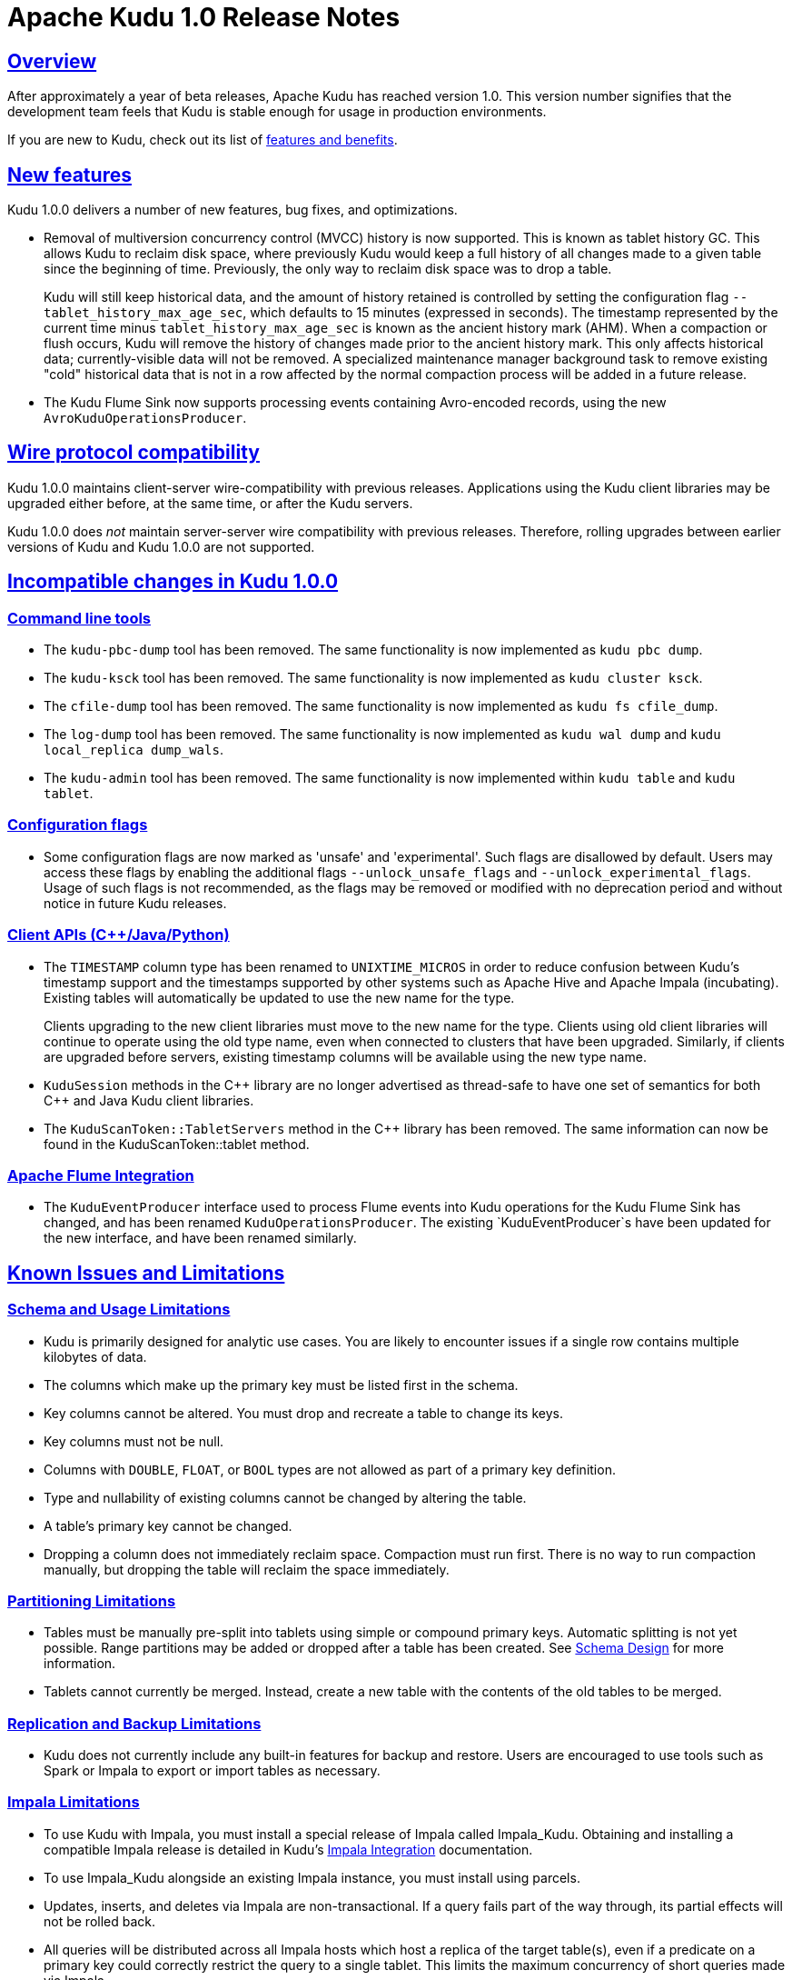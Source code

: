 // Licensed to the Apache Software Foundation (ASF) under one
// or more contributor license agreements.  See the NOTICE file
// distributed with this work for additional information
// regarding copyright ownership.  The ASF licenses this file
// to you under the Apache License, Version 2.0 (the
// "License"); you may not use this file except in compliance
// with the License.  You may obtain a copy of the License at
//
//   http://www.apache.org/licenses/LICENSE-2.0
//
// Unless required by applicable law or agreed to in writing,
// software distributed under the License is distributed on an
// "AS IS" BASIS, WITHOUT WARRANTIES OR CONDITIONS OF ANY
// KIND, either express or implied.  See the License for the
// specific language governing permissions and limitations
// under the License.

[[release_notes]]
= Apache Kudu 1.0 Release Notes

:author: Kudu Team
:imagesdir: ./images
:icons: font
:toc: left
:toclevels: 3
:doctype: book
:backend: html5
:sectlinks:
:experimental:

[[rn_1.0.0]]

== Overview

After approximately a year of beta releases, Apache Kudu has reached version 1.0.
This version number signifies that the development team feels that Kudu is stable
enough for usage in production environments.

If you are new to Kudu, check out its list of link:index.html[features and benefits].

[[rn_1.0.0_new_features]]
== New features

Kudu 1.0.0 delivers a number of new features, bug fixes, and optimizations.

- Removal of multiversion concurrency control (MVCC) history is now supported.
  This is known as tablet history GC. This allows Kudu to reclaim disk space,
  where previously Kudu would keep a full history of all changes made to a
  given table since the beginning of time. Previously, the only way to reclaim
  disk space was to drop a table.
+
Kudu will still keep historical data, and the amount of history retained is
  controlled by setting the configuration flag `--tablet_history_max_age_sec`,
  which defaults to 15 minutes (expressed in seconds). The timestamp
  represented by the current time minus `tablet_history_max_age_sec` is known
  as the ancient history mark (AHM). When a compaction or flush occurs, Kudu
  will remove the history of changes made prior to the ancient history mark.
  This only affects historical data; currently-visible data will not be
  removed. A specialized maintenance manager background task to remove existing
  "cold" historical data that is not in a row affected by the normal compaction
  process will be added in a future release.

- The Kudu Flume Sink now supports processing events containing Avro-encoded
  records, using the new `AvroKuduOperationsProducer`.

== Wire protocol compatibility

Kudu 1.0.0 maintains client-server wire-compatibility with previous releases.
Applications using the Kudu client libraries may be upgraded either
before, at the same time, or after the Kudu servers.

Kudu 1.0.0 does _not_ maintain server-server wire compatibility with previous
releases. Therefore, rolling upgrades between earlier versions of Kudu and
Kudu 1.0.0 are not supported.

[[rn_1.0.0_incompatible_changes]]
== Incompatible changes in Kudu 1.0.0

=== Command line tools

- The `kudu-pbc-dump` tool has been removed. The same functionality is now
  implemented as `kudu pbc dump`.

- The `kudu-ksck` tool has been removed. The same functionality is now
  implemented as `kudu cluster ksck`.

- The `cfile-dump` tool has been removed. The same functionality is now
  implemented as `kudu fs cfile_dump`.

- The `log-dump` tool has been removed. The same functionality is now
  implemented as `kudu wal dump` and `kudu local_replica dump_wals`.

- The `kudu-admin` tool has been removed. The same functionality is now
  implemented within `kudu table` and `kudu tablet`.

=== Configuration flags

- Some configuration flags are now marked as 'unsafe' and 'experimental'. Such flags
  are disallowed by default. Users may access these flags by enabling the additional
  flags `--unlock_unsafe_flags` and `--unlock_experimental_flags`. Usage of such flags
  is not recommended, as the flags may be removed or modified with no deprecation period
  and without notice in future Kudu releases.

=== Client APIs ({cpp}/Java/Python)

- The `TIMESTAMP` column type has been renamed to `UNIXTIME_MICROS` in order to
  reduce confusion between Kudu's timestamp support and the timestamps supported
  by other systems such as Apache Hive and Apache Impala (incubating). Existing
  tables will automatically be updated to use the new name for the type.
+
Clients upgrading to the new client libraries must move to the new name for
  the type.  Clients using old client libraries will continue to operate using
  the old type name, even when connected to clusters that have been
  upgraded. Similarly, if clients are upgraded before servers, existing
  timestamp columns will be available using the new type name.


- `KuduSession` methods in the {cpp} library are no longer advertised as thread-safe
  to have one set of semantics for both {cpp} and Java Kudu client libraries.

- The `KuduScanToken::TabletServers` method in the {cpp} library has been removed.
  The same information can now be found in the KuduScanToken::tablet method.

=== Apache Flume Integration

- The `KuduEventProducer` interface used to process Flume events into Kudu operations
  for the Kudu Flume Sink has changed, and has been renamed `KuduOperationsProducer`.
  The existing `KuduEventProducer`s have been updated for the new interface, and have
  been renamed similarly.


[[known_issues_and_limitations]]
== Known Issues and Limitations

=== Schema and Usage Limitations
* Kudu is primarily designed for analytic use cases. You are likely to encounter issues if
  a single row contains multiple kilobytes of data.

* The columns which make up the primary key must be listed first in the schema.

* Key columns cannot be altered. You must drop and recreate a table to change its keys.

* Key columns must not be null.

* Columns with `DOUBLE`, `FLOAT`, or `BOOL` types are not allowed as part of a
  primary key definition.

* Type and nullability of existing columns cannot be changed by altering the table.

* A table’s primary key cannot be changed.

* Dropping a column does not immediately reclaim space. Compaction must run first.
There is no way to run compaction manually, but dropping the table will reclaim the
space immediately.

=== Partitioning Limitations
* Tables must be manually pre-split into tablets using simple or compound primary
  keys. Automatic splitting is not yet possible. Range partitions may be added
  or dropped after a table has been created. See
  link:schema_design.html[Schema Design] for more information.

* Tablets cannot currently be merged. Instead, create a new table with the contents
  of the old tables to be merged.

=== Replication and Backup Limitations
* Kudu does not currently include any built-in features for backup and restore.
  Users are encouraged to use tools such as Spark or Impala to export or import
  tables as necessary.

=== Impala Limitations

* To use Kudu with Impala, you must install a special release of Impala called
  Impala_Kudu. Obtaining and installing a compatible Impala release is detailed in Kudu's
  link:kudu_impala_integration.html[Impala Integration] documentation.

* To use Impala_Kudu alongside an existing Impala instance, you must install using parcels.

* Updates, inserts, and deletes via Impala are non-transactional. If a query
  fails part of the way through, its partial effects will not be rolled back.

* All queries will be distributed across all Impala hosts which host a replica
  of the target table(s), even if a predicate on a primary key could correctly
  restrict the query to a single tablet. This limits the maximum concurrency of
  short queries made via Impala.

* No timestamp and decimal type support.

* The maximum parallelism of a single query is limited to the number of tablets
  in a table. For good analytic performance, aim for 10 or more tablets per host
  or use large tables.

* Impala is only able to push down predicates involving `=`, `<=`, `>=`,
  or `BETWEEN` comparisons between any column and a literal value, and `<` and `>`
  for integer columns only. For example, for a table with an integer key `ts`, and
  a string key `name`, the predicate `WHERE ts >= 12345` will convert into an
  efficient range scan, whereas `where name > 'lipcon'` will currently fetch all
  data from the table and evaluate the predicate within Impala.

=== Security Limitations

* Authentication and authorization features are not implemented.
* Data encryption is not built in. Kudu has been reported to run correctly
  on systems using local block device encryption (e.g. `dmcrypt`).

=== Client and API Limitations

* `ALTER TABLE` is not yet fully supported via the client APIs. More `ALTER TABLE`
  operations will become available in future releases.

=== Other Known Issues

The following are known bugs and issues with the current release of Kudu. They will
be addressed in later releases. Note that this list is not exhaustive, and is meant
to communicate only the most important known issues.

* If the Kudu master is configured with the `-log_fsync_all` option, tablet servers
  and clients will experience frequent timeouts, and the cluster may become unusable.

* If a tablet server has a very large number of tablets, it may take several minutes
  to start up. It is recommended to limit the number of tablets per server to 100 or fewer.
  Consider this limitation when pre-splitting your tables. If you notice slow start-up times,
  you can monitor the number of tablets per server in the web UI.

* Due to a known bug in Linux kernels prior to 3.8, running Kudu on `ext4` mount points
  may cause a subsequent `fsck` to fail with errors such as `Logical start <N> does
  not match logical start <M> at next level`. These errors are repairable using `fsck -y`,
  but may impact server restart time.
+
This affects RHEL/CentOS 6.8 and below. A fix is planned for RHEL/CentOS 6.9.
  RHEL 7.0 and higher are not affected. Ubuntu 14.04 and later are not affected.
  SLES 12 and later are not affected.

== Resources

- link:http://kudu.apache.org[Kudu Website]
- link:http://github.com/apache/kudu[Kudu GitHub Repository]
- link:index.html[Kudu Documentation]
- link:prior_release_notes.adoc[Release notes for older releases]

== Installation Options

For full installation details, see link:installation.html[Kudu Installation].

== Next Steps
- link:quickstart.html[Kudu Quickstart]
- link:installation.html[Installing Kudu]
- link:configuration.html[Configuring Kudu]

